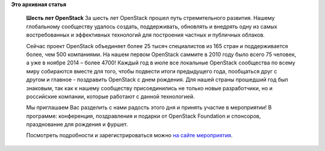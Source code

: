 .. title: День рождения OpenStack в Москве
.. slug: День-рождения-openstack-в-Москве
.. date: 2016-07-18 12:55:41
.. tags:
.. category:
.. link:
.. description:
.. type: text
.. author: Peter Lemenkov

**Это архивная статья**


    **Шесть лет OpenStack**
    За шесть лет OpenStack прошел путь стремительного развития. Нашему
    глобальному сообществу удалось создать, поддерживать, обновлять и
    внедрять одну из самых востребованных и эффективных технологий для
    построения частных и публичных облаков.

    Сейчас проект OpenStack объединяет более 25 тысяч специалистов из
    165 стран и поддерживается более, чем 500 компаниями. На нашем
    первом OpenStack саммите в 2010 году было всего 75 человек, а уже в
    ноябре 2014 – более 4700!
    Каждый год в июле все локальные OpenStack сообщества по всему миру
    собираются вместе для того, чтобы подвести итоги предыдущего года,
    пообщаться друг с другом и главное - поздравить OpenStack с днем
    рождения. Для нашей страны прошедший год был знаковым, так как к
    нашему сообществу присоединились не только новые разработчики, но и
    российские компании, которые работают с данной технологией.

    Мы приглашаем Вас разделить с нами радость этого дня и принять
    участие в мероприятии! В программе: конференция, поздравления и
    подарки от OpenStack Foundation и спонсоров, празднование для
    рождения и фуршет.

    Посмотреть подробности и зарегистрироваться можно `на сайте
    мероприятия <http://www.openstackday.ru/birthday2016/>`__.

